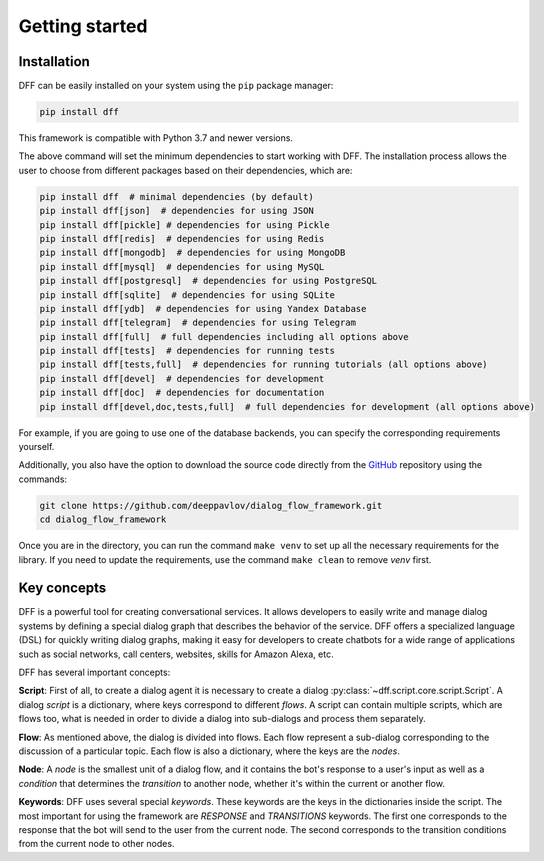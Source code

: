 Getting started
---------------

Installation
~~~~~~~~~~~~

DFF can be easily installed on your system using the ``pip`` package manager:

.. code-block:: console
   
   pip install dff

This framework is compatible with Python 3.7 and newer versions.

The above command will set the minimum dependencies to start working with DFF. 
The installation process allows the user to choose from different packages based on their dependencies, which are:

.. code-block:: console

   pip install dff  # minimal dependencies (by default)
   pip install dff[json]  # dependencies for using JSON
   pip install dff[pickle] # dependencies for using Pickle
   pip install dff[redis]  # dependencies for using Redis
   pip install dff[mongodb]  # dependencies for using MongoDB
   pip install dff[mysql]  # dependencies for using MySQL
   pip install dff[postgresql]  # dependencies for using PostgreSQL
   pip install dff[sqlite]  # dependencies for using SQLite
   pip install dff[ydb]  # dependencies for using Yandex Database
   pip install dff[telegram]  # dependencies for using Telegram
   pip install dff[full]  # full dependencies including all options above
   pip install dff[tests]  # dependencies for running tests
   pip install dff[tests,full]  # dependencies for running tutorials (all options above)
   pip install dff[devel]  # dependencies for development
   pip install dff[doc]  # dependencies for documentation
   pip install dff[devel,doc,tests,full]  # full dependencies for development (all options above)

For example, if you are going to use one of the database backends,
you can specify the corresponding requirements yourself.

Additionally, you also have the option to download the source code directly from the
`GitHub <https://github.com/deeppavlov/dialog_flow_framework>`_ repository using the commands:

.. code-block:: console

   git clone https://github.com/deeppavlov/dialog_flow_framework.git
   cd dialog_flow_framework

Once you are in the directory, you can run the command ``make venv`` to set up all the necessary requirements for the library.
If you need to update the requirements, use the command ``make clean`` to remove `venv` first.

Key concepts
~~~~~~~~~~~~

DFF is a powerful tool for creating conversational services.
It allows developers to easily write and manage dialog systems by defining a special
dialog graph that describes the behavior of the service.
DFF offers a specialized language (DSL) for quickly writing dialog graphs,
making it easy for developers to create chatbots for a wide
range of applications such as social networks, call centers, websites, skills for Amazon Alexa, etc.

DFF has several important concepts:

**Script**: First of all, to create a dialog agent it is necessary
to create a dialog :py:class:`~dff.script.core.script.Script`.
A dialog `script` is a dictionary, where keys correspond to different `flows`.
A script can contain multiple scripts, which are flows too, what is needed in order to divide
a dialog into sub-dialogs and process them separately.

**Flow**: As mentioned above, the dialog is divided into flows.
Each flow represent a sub-dialog corresponding to the discussion of a particular topic.
Each flow is also a dictionary, where the keys are the `nodes`.

**Node**: A `node` is the smallest unit of a dialog flow, and it contains the bot's response
to a user's input as well as a `condition` that determines
the `transition` to another node, whether it's within the current or another flow.

**Keywords**: DFF uses several special `keywords`. These keywords are the keys in the dictionaries inside the script.
The most important for using the framework are `RESPONSE` and `TRANSITIONS` keywords.
The first one corresponds to the response that the bot will send to the user from the current node.
The second corresponds to the transition conditions from the current node to other nodes.